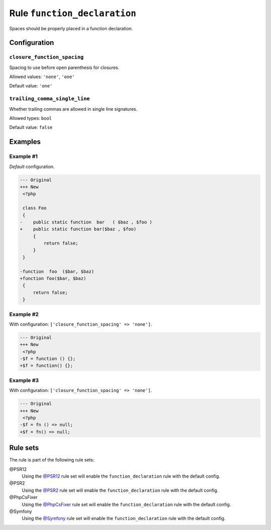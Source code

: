=============================
Rule ``function_declaration``
=============================

Spaces should be properly placed in a function declaration.

Configuration
-------------

``closure_function_spacing``
~~~~~~~~~~~~~~~~~~~~~~~~~~~~

Spacing to use before open parenthesis for closures.

Allowed values: ``'none'``, ``'one'``

Default value: ``'one'``

``trailing_comma_single_line``
~~~~~~~~~~~~~~~~~~~~~~~~~~~~~~

Whether trailing commas are allowed in single line signatures.

Allowed types: ``bool``

Default value: ``false``

Examples
--------

Example #1
~~~~~~~~~~

*Default* configuration.

.. code-block:: diff

   --- Original
   +++ New
    <?php

    class Foo
    {
   -    public static function  bar   ( $baz , $foo )
   +    public static function bar($baz , $foo)
        {
            return false;
        }
    }

   -function  foo  ($bar, $baz)
   +function foo($bar, $baz)
    {
        return false;
    }

Example #2
~~~~~~~~~~

With configuration: ``['closure_function_spacing' => 'none']``.

.. code-block:: diff

   --- Original
   +++ New
    <?php
   -$f = function () {};
   +$f = function() {};

Example #3
~~~~~~~~~~

With configuration: ``['closure_function_spacing' => 'none']``.

.. code-block:: diff

   --- Original
   +++ New
    <?php
   -$f = fn () => null;
   +$f = fn() => null;

Rule sets
---------

The rule is part of the following rule sets:

@PSR12
  Using the `@PSR12 <./../../ruleSets/PSR12.rst>`_ rule set will enable the ``function_declaration`` rule with the default config.

@PSR2
  Using the `@PSR2 <./../../ruleSets/PSR2.rst>`_ rule set will enable the ``function_declaration`` rule with the default config.

@PhpCsFixer
  Using the `@PhpCsFixer <./../../ruleSets/PhpCsFixer.rst>`_ rule set will enable the ``function_declaration`` rule with the default config.

@Symfony
  Using the `@Symfony <./../../ruleSets/Symfony.rst>`_ rule set will enable the ``function_declaration`` rule with the default config.
